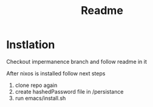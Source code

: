 #+title: Readme

* Instlation
Checkout impermanence branch and follow readme in it

After nixos is installed follow next steps
1. clone repo again
2. create hashedPassword file in /persistance
3. run emacs/install.sh
